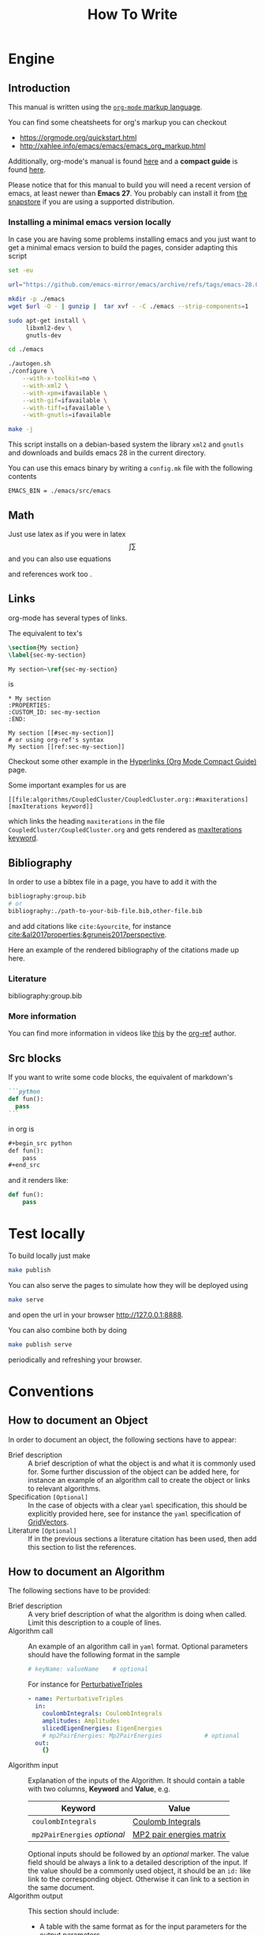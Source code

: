 #+title: How To Write

* Engine
** Introduction
This manual is written using the [[https://orgmode.org][=org-mode= markup language]].

You can find some cheatsheets for org's markup you can checkout
- https://orgmode.org/quickstart.html
- http://xahlee.info/emacs/emacs/emacs_org_markup.html

Additionally, org-mode's manual is found [[https://orgmode.org/manual/][here]]
and a *compact guide* is found [[https://orgmode.org/guide/index.html][here]].

Please notice that for this manual to build you will need
a recent version of emacs, at least newer than *Emacs 27*.
You probably can install it from [[https://snapcraft.io/emacs][the snapstore]] if you are using
a supported distribution.

*** Installing a minimal emacs version locally

In case you are having some problems installing emacs
and you just want to get a minimal emacs version to build the pages,
consider adapting this script

#+begin_src sh :eval no
set -eu

url="https://github.com/emacs-mirror/emacs/archive/refs/tags/emacs-28.0.90.tar.gz"

mkdir -p ./emacs
wget $url -O - | gunzip |  tar xvf - -C ./emacs --strip-components=1

sudo apt-get install \
     libxml2-dev \
     gnutls-dev

cd ./emacs

./autogen.sh
./configure \
    --with-x-toolkit=no \
    --with-xml2 \
    --with-xpm=ifavailable \
    --with-gif=ifavailable \
    --with-tiff=ifavailable \
    --with-gnutls=ifavailable

make -j
#+end_src

This script installs on a debian-based system the library =xml2= and =gnutls=
and downloads and builds emacs 28 in the current directory.

You can use this emacs binary by writing a =config.mk= file with the following contents

#+begin_src make
EMACS_BIN = ./emacs/src/emacs
#+end_src



** Math
Just use latex as if you were in latex
$$\int \sum$$
and you can also use equations

\begin{equation}
\label{eqseq}
\hat{H} \psi = E \psi
\end{equation}
and references work too \ref{eqseq}.

** Links
org-mode has several types of links.

The equivalent to tex's
#+begin_src tex
\section{My section}
\label{sec-my-section}

My section~\ref{sec-my-section}
#+end_src

is

#+begin_example
,* My section
:PROPERTIES:
:CUSTOM_ID: sec-my-section
:END:

My section [[#sec-my-section]]
# or using org-ref's syntax
My section [[ref:sec-my-section]]
#+end_example


Checkout some other example in the
[[https://orgmode.org/guide/Hyperlinks.html#Hyperlinks][Hyperlinks (Org Mode Compact Guide)]] page.

Some important examples for us are

#+begin_example
[[file:algorithms/CoupledCluster/CoupledCluster.org::#maxiterations][maxIterations keyword]]
#+end_example

which links the heading =maxiterations= in the file =CoupledCluster/CoupledCluster.org=
and gets rendered as [[file:algorithms/CoupledCluster/CoupledCluster.org::#maxiterations][maxIterations keyword]].




** Bibliography

In order to use a bibtex file in a page,
you have to add it with the
#+begin_src org
bibliography:group.bib
# or
bibliography:./path-to-your-bib-file.bib,other-file.bib
#+end_src

and add citations like =cite:&yourcite=, for instance
[[cite:&al2017properties;&gruneis2017perspective]].


Here an example of the rendered bibliography of the citations made up here.
*** Literature
bibliography:group.bib
*** More information
You can find more information in videos like [[https://www.youtube.com/watch?v=3u6eTSzHT6s][this]] by the
[[https://github.com/jkitchin/org-ref][org-ref]] author.


** Src blocks
If you want to write some code blocks, the equivalent of markdown's
#+begin_src markdown
```python
def fun():
  pass
```
#+end_src
in org is
#+begin_src org
,#+begin_src python
def fun():
    pass
,#+end_src
#+end_src

and it renders like:

#+begin_src python
def fun():
    pass
#+end_src


* Test locally

To build locally just make
#+begin_src sh
make publish
#+end_src

You can also serve the pages to simulate how they will be deployed
using
#+begin_src sh
make serve
#+end_src
and open the url in your browser http://127.0.0.1:8888.

You can also combine both by doing
#+begin_src sh
make publish serve
#+end_src
periodically and refreshing your browser.

* Conventions

** How to document an Object
In order to document an object, the following sections have to appear:

- Brief description ::
  A brief description of what the object is and what it is commonly used for.
  Some further discussion of the object can be added here, for instance
  an example of an algorithm call to create the object or links to relevant
  algorithms.
- Specification =[Optional]= ::
  In the case of objects with a clear =yaml= specification, this should be explicitly
  provided here, see for instance the =yaml= specification of
  [[id:GridVectors][GridVectors]].
- Literature =[Optional]= ::
  If in the previous sections a literature citation has been used, then add this section
  to list the references.

** How to document an Algorithm
The following sections have to be provided:

- Brief description ::
  A very brief description of what the algorithm is doing when called.
  Limit this description to a couple of lines.
- Algorithm call ::
  An example of an algorithm call in =yaml= format.
  Optional parameters should have the following format in the sample
  #+begin_src yaml
  # keyName: valueName    # optional
  #+end_src
  For instance for [[id:PerturbativeTriples][PerturbativeTriples]]
  #+begin_src yaml
  - name: PerturbativeTriples
    in:
      coulombIntegrals: CoulombIntegrals
      amplitudes: Amplitudes
      slicedEigenEnergies: EigenEnergies
      # mp2PairEnergies: Mp2PairEnergies            # optional
    out:
      {}
  #+end_src
- Algorithm input ::
  Explanation of the inputs of the Algorithm.
  It should contain a table with two columns, *Keyword* and *Value*,
  e.g.
  | Keyword                      | Value                    |
  |------------------------------+--------------------------|
  | =coulombIntegrals=           | [[id:CoulombIntegrals][Coulomb Integrals]]        |
  | =mp2PairEnergies= /optional/ | [[id:Mp2PairEnergies][MP2 pair energies matrix]] |
  Optional inputs should be followed by an /optional/ marker.
  The value field should be always a link to a detailed description
  of the input. If the value should be a commonly used object,
  it should be an =id:= like link to the corresponding object.
  Otherwise it can link to a section in the same document.
- Algorithm output ::
  This section should include:
  - A table with the same format as for the input parameters for
    the output parameters.
  - A section with a sample =stdout= output of a succesful run
    of the algorithm
  - A section with the *relevant* =yaml= output of the algorithm.
    I.e., timings and flop count and so on needn't be included.
- Computational complexity =[Optional]= ::
  A discussion of the computational of the algorithm and some methods
  developed for it.
- Theory =[Optional]= :: A quick description of the theoretical background.
  If the method is well-known, refer to relevant articles.
- Literature =[Optional]= ::
  If in the previous sections a literature citation has been used, then add this section
  to list the references.
